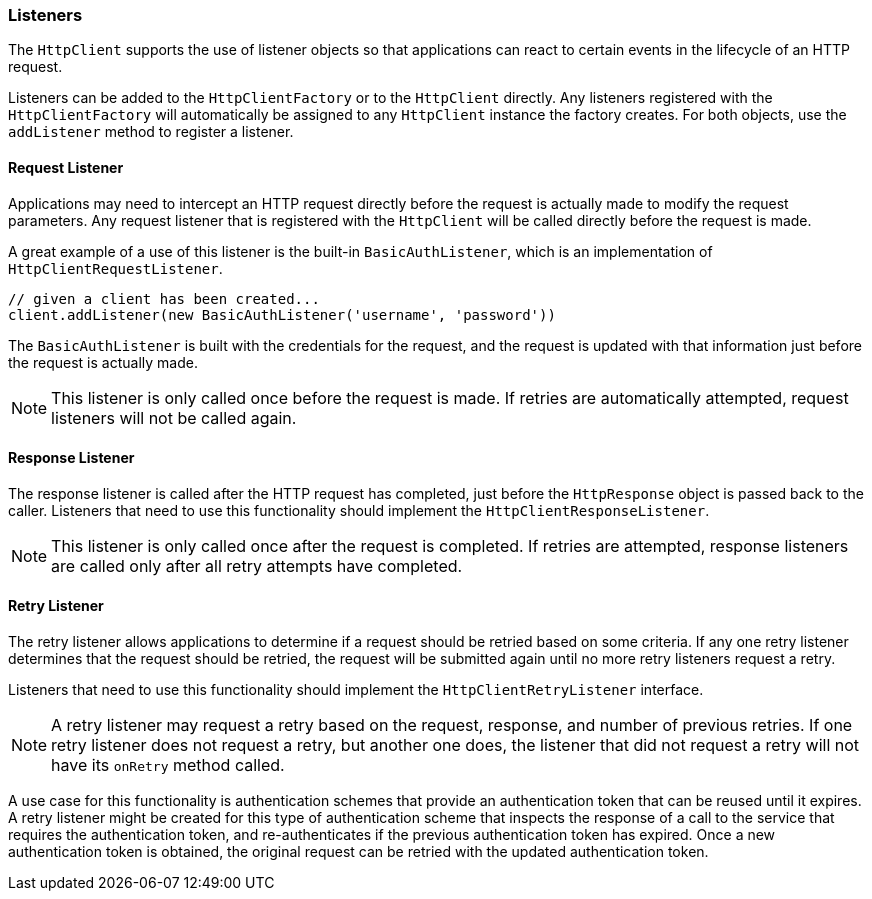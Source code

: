 === Listeners

The `HttpClient` supports the use of listener objects so that applications can react to certain events in the lifecycle
of an HTTP request.

Listeners can be added to the `HttpClientFactory` or to the `HttpClient` directly. Any listeners registered with the
`HttpClientFactory` will automatically be assigned to any `HttpClient` instance the factory creates. For both objects,
use the `addListener` method to register a listener.

==== Request Listener

Applications may need to intercept an HTTP request directly before the request is actually made to modify the request
parameters. Any request listener that is registered with the `HttpClient` will be called directly before the request
is made.

A great example of a use of this listener is the built-in `BasicAuthListener`, which is an implementation of
`HttpClientRequestListener`.

[source,groovy]
----
// given a client has been created...
client.addListener(new BasicAuthListener('username', 'password'))
----

The `BasicAuthListener` is built with the credentials for the request, and the request is updated with that information
just before the request is actually made.

NOTE: This listener is only called once before the request is made. If retries are automatically attempted, request
listeners will not be called again.

==== Response Listener

The response listener is called after the HTTP request has completed, just before the `HttpResponse` object is passed
back to the caller. Listeners that need to use this functionality should implement the `HttpClientResponseListener`.

NOTE: This listener is only called once after the request is completed. If retries are attempted, response listeners
are called only after all retry attempts have completed.

==== Retry Listener

The retry listener allows applications to determine if a request should be retried based on some criteria. If any
one retry listener determines that the request should be retried, the request will be submitted again until no more
retry listeners request a retry.

Listeners that need to use this functionality should implement the `HttpClientRetryListener` interface.

NOTE: A retry listener may request a retry based on the request, response, and number of previous retries. If one
retry listener does not request a retry, but another one does, the listener that did not request a retry will not
have its `onRetry` method called.

A use case for this functionality is authentication schemes that provide an authentication token that can be reused
until it expires. A retry listener might be created for this type of authentication scheme that inspects the response
of a call to the service that requires the authentication token, and re-authenticates if the previous authentication
token has expired. Once a new authentication token is obtained, the original request can be retried with the updated
authentication token.

